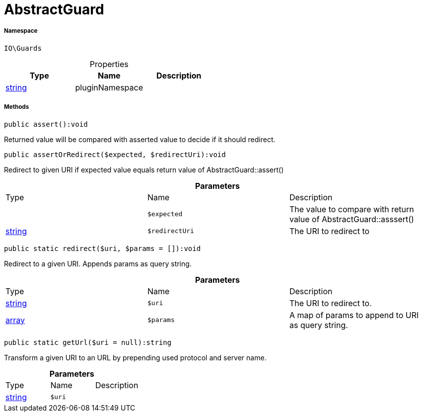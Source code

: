:table-caption!:
:example-caption!:
:source-highlighter: prettify
:sectids!:
[[io__abstractguard]]
= AbstractGuard





===== Namespace

`IO\Guards`





.Properties
|===
|Type |Name |Description

|link:http://php.net/string[string^]
    |pluginNamespace
    |
|===


===== Methods

[source%nowrap, php]
----

public assert():void

----







Returned value will be compared with asserted value to decide if it should redirect.

[source%nowrap, php]
----

public assertOrRedirect($expected, $redirectUri):void

----







Redirect to given URI if expected value equals return value of AbstractGuard::assert()

.*Parameters*
|===
|Type |Name |Description
| 
a|`$expected`
|The value to compare with return value of AbstractGuard::asssert()

|link:http://php.net/string[string^]
a|`$redirectUri`
|The URI to redirect to
|===


[source%nowrap, php]
----

public static redirect($uri, $params = []):void

----







Redirect to a given URI. Appends params as query string.

.*Parameters*
|===
|Type |Name |Description
|link:http://php.net/string[string^]
a|`$uri`
|The URI to redirect to.

|link:http://php.net/array[array^]
a|`$params`
|A map of params to append to URI as query string.
|===


[source%nowrap, php]
----

public static getUrl($uri = null):string

----







Transform a given URI to an URL by prepending used protocol and server name.

.*Parameters*
|===
|Type |Name |Description
|link:http://php.net/string[string^]
a|`$uri`
|
|===


